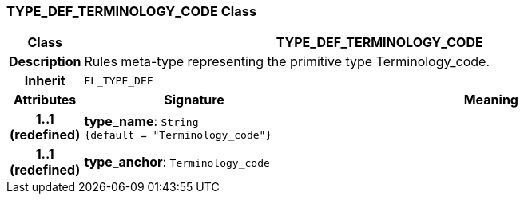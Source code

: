 === TYPE_DEF_TERMINOLOGY_CODE Class

[cols="^1,3,5"]
|===
h|*Class*
2+^h|*TYPE_DEF_TERMINOLOGY_CODE*

h|*Description*
2+a|Rules meta-type representing the primitive type Terminology_code.

h|*Inherit*
2+|`EL_TYPE_DEF`

h|*Attributes*
^h|*Signature*
^h|*Meaning*

h|*1..1 +
(redefined)*
|*type_name*: `String +
{default{nbsp}={nbsp}"Terminology_code"}`
a|

h|*1..1 +
(redefined)*
|*type_anchor*: `Terminology_code`
a|
|===
